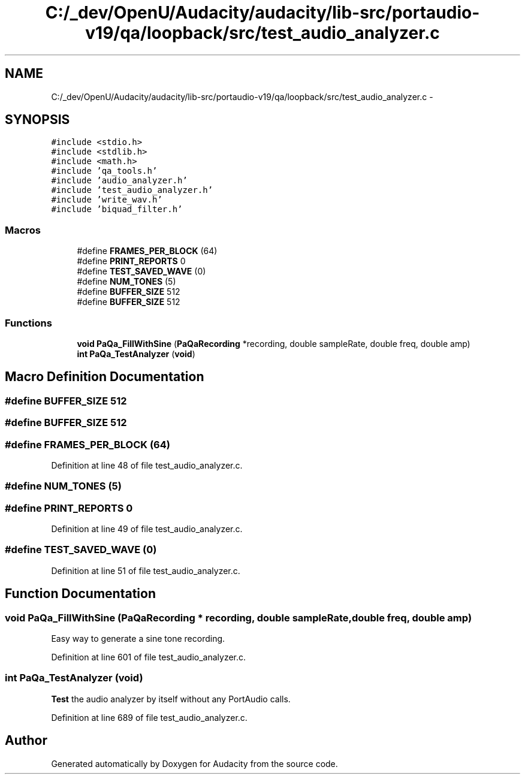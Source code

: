 .TH "C:/_dev/OpenU/Audacity/audacity/lib-src/portaudio-v19/qa/loopback/src/test_audio_analyzer.c" 3 "Thu Apr 28 2016" "Audacity" \" -*- nroff -*-
.ad l
.nh
.SH NAME
C:/_dev/OpenU/Audacity/audacity/lib-src/portaudio-v19/qa/loopback/src/test_audio_analyzer.c \- 
.SH SYNOPSIS
.br
.PP
\fC#include <stdio\&.h>\fP
.br
\fC#include <stdlib\&.h>\fP
.br
\fC#include <math\&.h>\fP
.br
\fC#include 'qa_tools\&.h'\fP
.br
\fC#include 'audio_analyzer\&.h'\fP
.br
\fC#include 'test_audio_analyzer\&.h'\fP
.br
\fC#include 'write_wav\&.h'\fP
.br
\fC#include 'biquad_filter\&.h'\fP
.br

.SS "Macros"

.in +1c
.ti -1c
.RI "#define \fBFRAMES_PER_BLOCK\fP   (64)"
.br
.ti -1c
.RI "#define \fBPRINT_REPORTS\fP   0"
.br
.ti -1c
.RI "#define \fBTEST_SAVED_WAVE\fP   (0)"
.br
.ti -1c
.RI "#define \fBNUM_TONES\fP   (5)"
.br
.ti -1c
.RI "#define \fBBUFFER_SIZE\fP   512"
.br
.ti -1c
.RI "#define \fBBUFFER_SIZE\fP   512"
.br
.in -1c
.SS "Functions"

.in +1c
.ti -1c
.RI "\fBvoid\fP \fBPaQa_FillWithSine\fP (\fBPaQaRecording\fP *recording, double sampleRate, double freq, double amp)"
.br
.ti -1c
.RI "\fBint\fP \fBPaQa_TestAnalyzer\fP (\fBvoid\fP)"
.br
.in -1c
.SH "Macro Definition Documentation"
.PP 
.SS "#define BUFFER_SIZE   512"

.SS "#define BUFFER_SIZE   512"

.SS "#define FRAMES_PER_BLOCK   (64)"

.PP
Definition at line 48 of file test_audio_analyzer\&.c\&.
.SS "#define NUM_TONES   (5)"

.SS "#define PRINT_REPORTS   0"

.PP
Definition at line 49 of file test_audio_analyzer\&.c\&.
.SS "#define TEST_SAVED_WAVE   (0)"

.PP
Definition at line 51 of file test_audio_analyzer\&.c\&.
.SH "Function Documentation"
.PP 
.SS "\fBvoid\fP PaQa_FillWithSine (\fBPaQaRecording\fP * recording, double sampleRate, double freq, double amp)"
Easy way to generate a sine tone recording\&. 
.PP
Definition at line 601 of file test_audio_analyzer\&.c\&.
.SS "\fBint\fP PaQa_TestAnalyzer (\fBvoid\fP)"
\fBTest\fP the audio analyzer by itself without any PortAudio calls\&. 
.PP
Definition at line 689 of file test_audio_analyzer\&.c\&.
.SH "Author"
.PP 
Generated automatically by Doxygen for Audacity from the source code\&.
